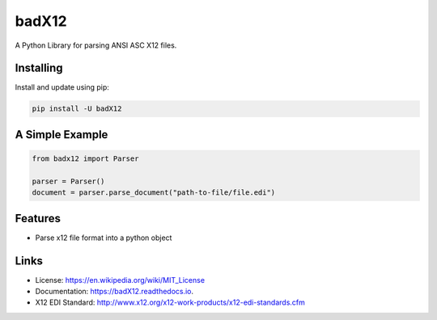 ======
badX12
======


.. image:: https://img.shields.io/pypi/v/badX12.svg
        :target: https://pypi.python.org/pypi/badX12

.. image:: https://codecov.io/gh/git-albertomarin/badX12/branch/master/graph/badge.svg
        :target: https://codecov.io/gh/git-albertomarin/badX12

.. image:: https://img.shields.io/travis/git-albertomarin/badX12.svg
        :target: https://travis-ci.org/git-albertomarin/badX12

.. image:: https://readthedocs.org/projects/badx12/badge/?version=latest
        :target: https://badX12.readthedocs.io/en/latest/?badge=latest
        :alt: Documentation Status

.. image:: https://img.shields.io/badge/license-MIT-blue.svg?style=flat-square
        :target: https://en.wikipedia.org/wiki/MIT_License


A Python Library for parsing ANSI ASC X12 files.

Installing
----------

Install and update using pip:

.. code-block:: text

    pip install -U badX12

A Simple Example
----------------

.. code-block:: python

    from badx12 import Parser

    parser = Parser()
    document = parser.parse_document("path-to-file/file.edi")

Features
--------

* Parse x12 file format into a python object

Links
-----

* License: https://en.wikipedia.org/wiki/MIT_License
* Documentation: https://badX12.readthedocs.io.
* X12 EDI Standard: http://www.x12.org/x12-work-products/x12-edi-standards.cfm
